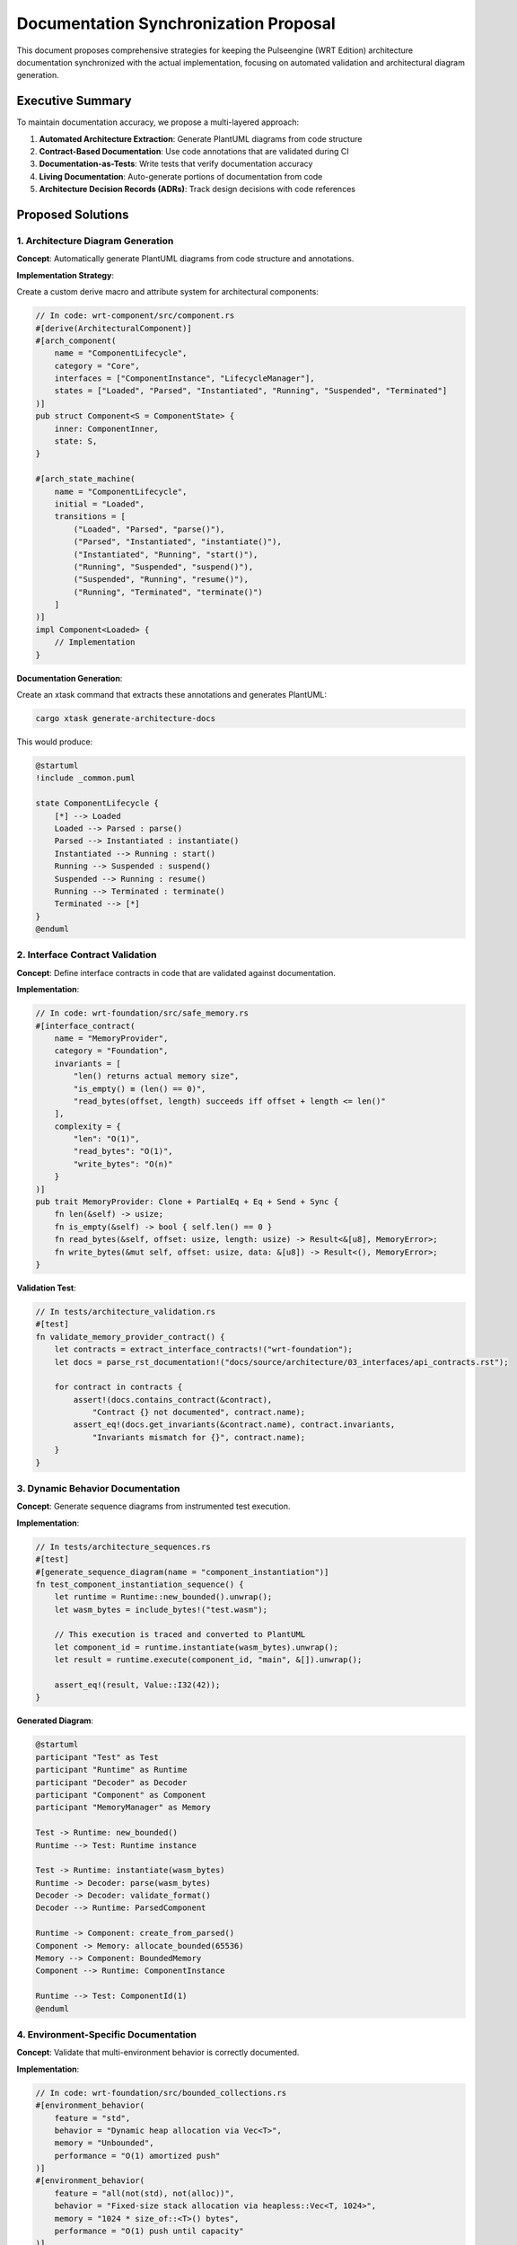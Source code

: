 .. _documentation_sync_proposal:

Documentation Synchronization Proposal
======================================

This document proposes comprehensive strategies for keeping the Pulseengine (WRT Edition) architecture
documentation synchronized with the actual implementation, focusing on automated validation and
architectural diagram generation.

Executive Summary
-----------------

To maintain documentation accuracy, we propose a multi-layered approach:

1. **Automated Architecture Extraction**: Generate PlantUML diagrams from code structure
2. **Contract-Based Documentation**: Use code annotations that are validated during CI
3. **Documentation-as-Tests**: Write tests that verify documentation accuracy
4. **Living Documentation**: Auto-generate portions of documentation from code
5. **Architecture Decision Records (ADRs)**: Track design decisions with code references

Proposed Solutions
------------------

1. Architecture Diagram Generation
~~~~~~~~~~~~~~~~~~~~~~~~~~~~~~~~~~

**Concept**: Automatically generate PlantUML diagrams from code structure and annotations.

**Implementation Strategy**:

Create a custom derive macro and attribute system for architectural components:

.. code-block:: rust

   // In code: wrt-component/src/component.rs
   #[derive(ArchitecturalComponent)]
   #[arch_component(
       name = "ComponentLifecycle",
       category = "Core",
       interfaces = ["ComponentInstance", "LifecycleManager"],
       states = ["Loaded", "Parsed", "Instantiated", "Running", "Suspended", "Terminated"]
   )]
   pub struct Component<S = ComponentState> {
       inner: ComponentInner,
       state: S,
   }

   #[arch_state_machine(
       name = "ComponentLifecycle",
       initial = "Loaded",
       transitions = [
           ("Loaded", "Parsed", "parse()"),
           ("Parsed", "Instantiated", "instantiate()"),
           ("Instantiated", "Running", "start()"),
           ("Running", "Suspended", "suspend()"),
           ("Suspended", "Running", "resume()"),
           ("Running", "Terminated", "terminate()")
       ]
   )]
   impl Component<Loaded> {
       // Implementation
   }

**Documentation Generation**:

Create an xtask command that extracts these annotations and generates PlantUML:

.. code-block:: bash

   cargo xtask generate-architecture-docs

This would produce:

.. code-block:: text

   @startuml
   !include _common.puml
   
   state ComponentLifecycle {
       [*] --> Loaded
       Loaded --> Parsed : parse()
       Parsed --> Instantiated : instantiate()
       Instantiated --> Running : start()
       Running --> Suspended : suspend()
       Suspended --> Running : resume()
       Running --> Terminated : terminate()
       Terminated --> [*]
   }
   @enduml

2. Interface Contract Validation
~~~~~~~~~~~~~~~~~~~~~~~~~~~~~~~~

**Concept**: Define interface contracts in code that are validated against documentation.

**Implementation**:

.. code-block:: rust

   // In code: wrt-foundation/src/safe_memory.rs
   #[interface_contract(
       name = "MemoryProvider",
       category = "Foundation",
       invariants = [
           "len() returns actual memory size",
           "is_empty() ≡ (len() == 0)",
           "read_bytes(offset, length) succeeds iff offset + length <= len()"
       ],
       complexity = {
           "len": "O(1)",
           "read_bytes": "O(1)",
           "write_bytes": "O(n)"
       }
   )]
   pub trait MemoryProvider: Clone + PartialEq + Eq + Send + Sync {
       fn len(&self) -> usize;
       fn is_empty(&self) -> bool { self.len() == 0 }
       fn read_bytes(&self, offset: usize, length: usize) -> Result<&[u8], MemoryError>;
       fn write_bytes(&mut self, offset: usize, data: &[u8]) -> Result<(), MemoryError>;
   }

**Validation Test**:

.. code-block:: rust

   // In tests/architecture_validation.rs
   #[test]
   fn validate_memory_provider_contract() {
       let contracts = extract_interface_contracts!("wrt-foundation");
       let docs = parse_rst_documentation!("docs/source/architecture/03_interfaces/api_contracts.rst");
       
       for contract in contracts {
           assert!(docs.contains_contract(&contract),
               "Contract {} not documented", contract.name);
           assert_eq!(docs.get_invariants(&contract.name), contract.invariants,
               "Invariants mismatch for {}", contract.name);
       }
   }

3. Dynamic Behavior Documentation
~~~~~~~~~~~~~~~~~~~~~~~~~~~~~~~~~

**Concept**: Generate sequence diagrams from instrumented test execution.

**Implementation**:

.. code-block:: rust

   // In tests/architecture_sequences.rs
   #[test]
   #[generate_sequence_diagram(name = "component_instantiation")]
   fn test_component_instantiation_sequence() {
       let runtime = Runtime::new_bounded().unwrap();
       let wasm_bytes = include_bytes!("test.wasm");
       
       // This execution is traced and converted to PlantUML
       let component_id = runtime.instantiate(wasm_bytes).unwrap();
       let result = runtime.execute(component_id, "main", &[]).unwrap();
       
       assert_eq!(result, Value::I32(42));
   }

**Generated Diagram**:

.. code-block:: text

   @startuml
   participant "Test" as Test
   participant "Runtime" as Runtime
   participant "Decoder" as Decoder
   participant "Component" as Component
   participant "MemoryManager" as Memory
   
   Test -> Runtime: new_bounded()
   Runtime --> Test: Runtime instance
   
   Test -> Runtime: instantiate(wasm_bytes)
   Runtime -> Decoder: parse(wasm_bytes)
   Decoder -> Decoder: validate_format()
   Decoder --> Runtime: ParsedComponent
   
   Runtime -> Component: create_from_parsed()
   Component -> Memory: allocate_bounded(65536)
   Memory --> Component: BoundedMemory
   Component --> Runtime: ComponentInstance
   
   Runtime --> Test: ComponentId(1)
   @enduml

4. Environment-Specific Documentation
~~~~~~~~~~~~~~~~~~~~~~~~~~~~~~~~~~~~~

**Concept**: Validate that multi-environment behavior is correctly documented.

**Implementation**:

.. code-block:: rust

   // In code: wrt-foundation/src/bounded_collections.rs
   #[environment_behavior(
       feature = "std",
       behavior = "Dynamic heap allocation via Vec<T>",
       memory = "Unbounded",
       performance = "O(1) amortized push"
   )]
   #[environment_behavior(
       feature = "all(not(std), not(alloc))",
       behavior = "Fixed-size stack allocation via heapless::Vec<T, 1024>",
       memory = "1024 * size_of::<T>() bytes",
       performance = "O(1) push until capacity"
   )]
   pub type BoundedVec<T> = /* implementation */;

**Documentation Validation**:

.. code-block:: rust

   #[test]
   fn validate_environment_documentation() {
       let behaviors = extract_environment_behaviors!("wrt-foundation");
       let docs = parse_rst_documentation!("docs/source/architecture/03_interfaces/data_types.rst");
       
       for behavior in behaviors {
           assert!(docs.contains_environment_table(&behavior.type_name),
               "Missing environment table for {}", behavior.type_name);
           
           for env in ["std", "no_std+alloc", "no_std+no_alloc"] {
               assert!(docs.documents_behavior_for(&behavior.type_name, env),
                   "Missing {} behavior for {}", env, behavior.type_name);
           }
       }
   }

5. Architecture Decision Records (ADRs)
~~~~~~~~~~~~~~~~~~~~~~~~~~~~~~~~~~~~~~~

**Concept**: Link ADRs directly to code and validate they remain accurate.

**Implementation**:

.. code-block:: rust

   // In code: wrt-foundation/src/bounded_collections.rs
   #[architecture_decision(
       id = "ADR-001",
       title = "Three-Tier Memory Allocation Strategy",
       status = "Accepted",
       context = "Need to support std, no_std+alloc, and no_std+no_alloc environments",
       decision = "Use conditional compilation with type aliases",
       consequences = [
           "API remains consistent across environments",
           "Performance characteristics differ by environment",
           "Compile-time environment detection required"
       ]
   )]
   #[cfg(feature = "std")]
   pub type BoundedVec<T> = std::vec::Vec<T>;

**ADR Validation**:

.. code-block:: rust

   #[test]
   fn validate_architecture_decisions() {
       let adrs_in_code = extract_adrs!("wrt-foundation", "wrt-component");
       let adrs_in_docs = parse_adr_directory!("docs/source/architecture/06_design_decisions/adr/");
       
       // Verify all code ADRs are documented
       for adr in adrs_in_code {
           assert!(adrs_in_docs.contains(&adr.id),
               "ADR {} referenced in code but not documented", adr.id);
       }
       
       // Verify documented ADRs reference actual code
       for adr_doc in adrs_in_docs {
           if let Some(code_refs) = adr_doc.code_references {
               for ref_path in code_refs {
                   assert!(path_exists_in_codebase(&ref_path),
                       "ADR {} references non-existent code: {}", adr_doc.id, ref_path);
               }
           }
       }
   }

6. CI/CD Integration
~~~~~~~~~~~~~~~~~~~~

**Concept**: Integrate all documentation validation into the CI pipeline.

**Implementation in `.github/workflows/ci.yml`**:

.. code-block:: yaml

   documentation_validation:
     name: Documentation Validation
     runs-on: ubuntu-latest
     steps:
       - uses: actions/checkout@v4
       
       - name: Generate Architecture Diagrams
         run: cargo xtask generate-architecture-docs
         
       - name: Validate Interface Contracts
         run: cargo test --test architecture_validation
         
       - name: Validate Environment Behaviors  
         run: cargo test --test environment_documentation
         
       - name: Validate ADRs
         run: cargo test --test adr_validation
         
       - name: Check Documentation Coverage
         run: cargo xtask check-doc-coverage
         
       - name: Upload Generated Diagrams
         uses: actions/upload-artifact@v4
         with:
           name: architecture-diagrams
           path: docs/source/architecture/_generated/

7. Documentation Coverage Metrics
~~~~~~~~~~~~~~~~~~~~~~~~~~~~~~~~~

**Concept**: Track which architectural components have documentation.

**Implementation**:

.. code-block:: rust

   // xtask command
   pub fn check_doc_coverage() -> Result<()> {
       let components = extract_all_architectural_components()?;
       let documented = count_documented_components()?;
       
       let coverage = DocumentationCoverage {
           total_components: components.len(),
           documented_components: documented.len(),
           total_interfaces: count_interfaces(&components),
           documented_interfaces: count_documented_interfaces(),
           total_state_machines: count_state_machines(&components),
           documented_state_machines: count_documented_state_machines(),
       };
       
       println!("Documentation Coverage Report:");
       println!("  Components: {}/{} ({:.1}%)", 
           coverage.documented_components,
           coverage.total_components,
           coverage.component_percentage());
       
       if coverage.component_percentage() < 80.0 {
           bail!("Documentation coverage below 80% threshold");
       }
       
       Ok(())
   }

8. Living Documentation Examples
~~~~~~~~~~~~~~~~~~~~~~~~~~~~~~~~

**Concept**: Generate documentation sections directly from working code examples.

**Implementation**:

.. code-block:: rust

   // In examples/architecture_examples.rs
   #[doc_example(
       title = "Multi-Environment Resource Allocation",
       section = "architecture/patterns",
       description = "Shows how resource allocation adapts to different environments"
   )]
   fn resource_allocation_example() {
       // This code is extracted and included in documentation
       
       // Standard environment - dynamic allocation
       #[cfg(feature = "std")]
       {
           let mut resources = HashMap::new();
           resources.insert(ResourceId(1), Box::new(FileHandle::new()));
       }
       
       // No-alloc environment - static pools
       #[cfg(all(not(feature = "std"), not(feature = "alloc")))]
       {
           let mut resources = heapless::FnvIndexMap::<_, _, 256>::new();
           let handle = HANDLE_POOL.alloc().unwrap();
           resources.insert(ResourceId(1), handle).unwrap();
       }
   }

Implementation Roadmap
----------------------

Phase 1: Foundation (Week 1-2)
~~~~~~~~~~~~~~~~~~~~~~~~~~~~~~~

1. Create derive macros for `ArchitecturalComponent` and `arch_state_machine`
2. Implement basic PlantUML generation from annotations
3. Add initial validation tests for core components

Phase 2: Validation Framework (Week 3-4)
~~~~~~~~~~~~~~~~~~~~~~~~~~~~~~~~~~~~~~~~

1. Implement contract extraction and validation
2. Create environment behavior documentation validation
3. Add ADR tracking and validation

Phase 3: CI Integration (Week 5)
~~~~~~~~~~~~~~~~~~~~~~~~~~~~~~~~

1. Integrate validation into CI pipeline
2. Add documentation coverage metrics
3. Create PR checks for documentation updates

Phase 4: Advanced Features (Week 6+)
~~~~~~~~~~~~~~~~~~~~~~~~~~~~~~~~~~~~

1. Implement sequence diagram generation from tests
2. Add living documentation extraction
3. Create documentation drift detection

Benefits
--------

1. **Accuracy**: Documentation automatically reflects code structure
2. **Maintainability**: Changes in code trigger documentation updates
3. **Validation**: CI ensures documentation stays in sync
4. **Discoverability**: Developers can navigate from code to docs
5. **Completeness**: Coverage metrics ensure nothing is undocumented

Example Output
--------------

Running `cargo xtask validate-architecture-docs` would produce:

.. code-block:: text

   Validating Architecture Documentation...
   ✓ Generated 24 component diagrams
   ✓ Generated 8 state machine diagrams  
   ✓ Generated 15 sequence diagrams
   ✓ Validated 47 interface contracts
   ✓ Validated 12 ADRs with code references
   ✓ Documentation coverage: 92.3%
   
   Warnings:
   - Component 'ResourcePool' missing state machine documentation
   - ADR-003 references deprecated code path
   
   Documentation validation successful!

Conclusion
----------

This proposal provides a comprehensive framework for keeping documentation synchronized
with the implementation. By treating documentation as code and validating it through
automated tests, we ensure that the architecture documentation remains an accurate
and valuable resource for developers.

The key innovation is using code annotations to generate architectural diagrams
automatically, ensuring that visual documentation always reflects the actual
implementation structure rather than becoming outdated.